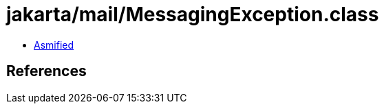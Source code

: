 = jakarta/mail/MessagingException.class

 - link:MessagingException-asmified.java[Asmified]

== References

